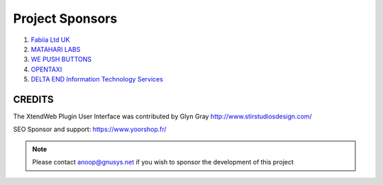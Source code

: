 Project Sponsors
==================================================


1. `Fabiia Ltd UK <https://www.fabiia.ae/>`_

2. `MATAHARI LABS <https://mataharilabs.com/>`_

3. `WE PUSH BUTTONS <http://wepushbuttons.com.au/>`_

4. `OPENTAXI <https://www.opentaxi.cab/>`_

5. `DELTA END Information Technology Services <http://deltaend.com/>`_



CREDITS
---------
The XtendWeb Plugin User Interface was contributed by Glyn Gray http://www.stirstudiosdesign.com/

SEO Sponsor and support: https://www.yoorshop.fr/


.. note:: Please contact anoop@gnusys.net if you wish to sponsor the development of this project
